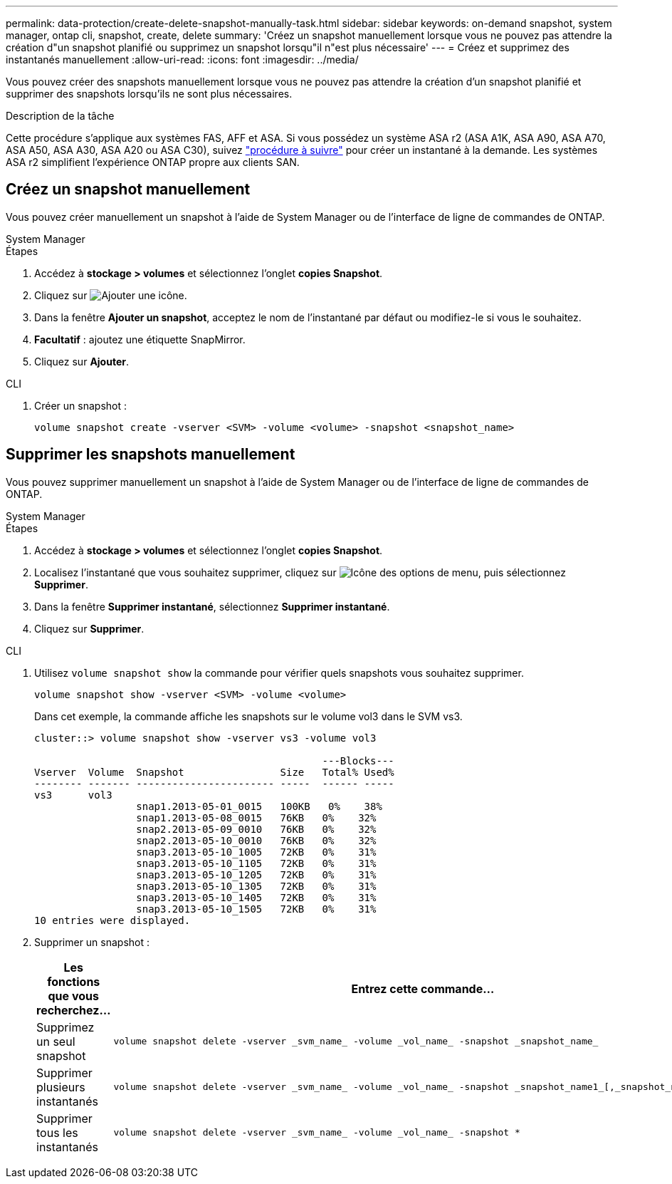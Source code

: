 ---
permalink: data-protection/create-delete-snapshot-manually-task.html 
sidebar: sidebar 
keywords: on-demand snapshot, system manager, ontap cli, snapshot, create, delete 
summary: 'Créez un snapshot manuellement lorsque vous ne pouvez pas attendre la création d"un snapshot planifié ou supprimez un snapshot lorsqu"il n"est plus nécessaire' 
---
= Créez et supprimez des instantanés manuellement
:allow-uri-read: 
:icons: font
:imagesdir: ../media/


[role="lead"]
Vous pouvez créer des snapshots manuellement lorsque vous ne pouvez pas attendre la création d'un snapshot planifié et supprimer des snapshots lorsqu'ils ne sont plus nécessaires.

.Description de la tâche
Cette procédure s'applique aux systèmes FAS, AFF et ASA. Si vous possédez un système ASA r2 (ASA A1K, ASA A90, ASA A70, ASA A50, ASA A30, ASA A20 ou ASA C30), suivez link:https://docs.netapp.com/us-en/asa-r2/data-protection/create-snapshots.html#step-2-create-a-snapshot["procédure à suivre"^] pour créer un instantané à la demande. Les systèmes ASA r2 simplifient l'expérience ONTAP propre aux clients SAN.



== Créez un snapshot manuellement

Vous pouvez créer manuellement un snapshot à l'aide de System Manager ou de l'interface de ligne de commandes de ONTAP.

[role="tabbed-block"]
====
.System Manager
--
.Étapes
. Accédez à *stockage > volumes* et sélectionnez l'onglet *copies Snapshot*.
. Cliquez sur image:icon_add.gif["Ajouter une icône"].
. Dans la fenêtre *Ajouter un snapshot*, acceptez le nom de l'instantané par défaut ou modifiez-le si vous le souhaitez.
. *Facultatif* : ajoutez une étiquette SnapMirror.
. Cliquez sur *Ajouter*.


--
.CLI
--
. Créer un snapshot :
+
[source, cli]
----
volume snapshot create -vserver <SVM> -volume <volume> -snapshot <snapshot_name>
----


--
====


== Supprimer les snapshots manuellement

Vous pouvez supprimer manuellement un snapshot à l'aide de System Manager ou de l'interface de ligne de commandes de ONTAP.

[role="tabbed-block"]
====
.System Manager
--
.Étapes
. Accédez à *stockage > volumes* et sélectionnez l'onglet *copies Snapshot*.
. Localisez l'instantané que vous souhaitez supprimer, cliquez sur image:icon_kabob.gif["Icône des options de menu"], puis sélectionnez *Supprimer*.
. Dans la fenêtre *Supprimer instantané*, sélectionnez *Supprimer instantané*.
. Cliquez sur *Supprimer*.


--
.CLI
--
. Utilisez `volume snapshot show` la commande pour vérifier quels snapshots vous souhaitez supprimer.
+
[source, cli]
----
volume snapshot show -vserver <SVM> -volume <volume>
----
+
Dans cet exemple, la commande affiche les snapshots sur le volume vol3 dans le SVM vs3.

+
[listing]
----
cluster::> volume snapshot show -vserver vs3 -volume vol3

                                                ---Blocks---
Vserver  Volume  Snapshot                Size   Total% Used%
-------- ------- ----------------------- -----  ------ -----
vs3      vol3
                 snap1.2013-05-01_0015   100KB   0%    38%
                 snap1.2013-05-08_0015   76KB   0%    32%
                 snap2.2013-05-09_0010   76KB   0%    32%
                 snap2.2013-05-10_0010   76KB   0%    32%
                 snap3.2013-05-10_1005   72KB   0%    31%
                 snap3.2013-05-10_1105   72KB   0%    31%
                 snap3.2013-05-10_1205   72KB   0%    31%
                 snap3.2013-05-10_1305   72KB   0%    31%
                 snap3.2013-05-10_1405   72KB   0%    31%
                 snap3.2013-05-10_1505   72KB   0%    31%
10 entries were displayed.
----
. Supprimer un snapshot :
+
[cols="2*"]
|===
| Les fonctions que vous recherchez... | Entrez cette commande... 


 a| 
Supprimez un seul snapshot
 a| 
[source, cli]
----
volume snapshot delete -vserver _svm_name_ -volume _vol_name_ -snapshot _snapshot_name_
----


 a| 
Supprimer plusieurs instantanés
 a| 
[source, cli]
----
volume snapshot delete -vserver _svm_name_ -volume _vol_name_ -snapshot _snapshot_name1_[,_snapshot_name2_,...]
----


 a| 
Supprimer tous les instantanés
 a| 
[source, cli]
----
volume snapshot delete -vserver _svm_name_ -volume _vol_name_ -snapshot *
----
|===


--
====